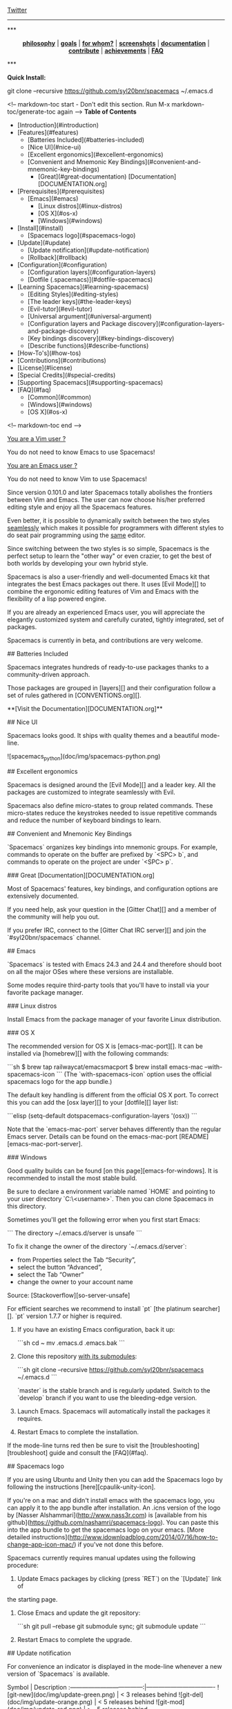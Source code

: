 #+HTML: <a name="top"></a>

[[https://gitter.im/syl20bnr/spacemacs?utm_source=badge&utm_medium=badge&utm_campaign=pr-badge&utm_content=badge][file:https://badges.gitter.im/Join%20Chat.svg]] [[https://travis-ci.org/syl20bnr/spacemacs][file:https://travis-ci.org/syl20bnr/spacemacs.svg]] [[https://www.paypal.com/cgi-bin/webscr?cmd=_s-xclick&hosted_button_id=ESFVNPKP4Y742][file:https://img.shields.io/badge/Paypal-Buy%20a%20Drink-blue.svg]] [[http://www.twitter.com/spacemacs][Twitter]]

--------------

#+BEGIN_HTML
***
<p align="center"><img src="/doc/img/title2.png" alt="Spacemacs"/></p>
<p align="center">
<b><a href="doc/DOCUMENTATION.org#core-pillars">philosophy</a></b>
|
<b><a href="doc/DOCUMENTATION.org#goals">goals</a></b>
|
<b><a href="doc/DOCUMENTATION.org#who-can-benefit-from-this-">for whom?</a></b>
|
<b><a href="doc/DOCUMENTATION.org#screenshots">screenshots</a></b>
|
<b><a href="doc/DOCUMENTATION.org">documentation</a></b>
|
<b><a href="doc/CONTRIBUTE.org">contribute</a></b>
|
<b><a href="doc/DOCUMENTATION.org#achievements">achievements</a></b>
|
<b><a href="#faq">FAQ</a></b>
</p>
***
#+END_HTML
**Quick Install:**

    git clone --recursive https://github.com/syl20bnr/spacemacs ~/.emacs.d

<!-- markdown-toc start - Don't edit this section. Run M-x markdown-toc/generate-toc again -->
**Table of Contents**

- [Introduction](#introduction)
- [Features](#features)
    - [Batteries Included](#batteries-included)
    - [Nice UI](#nice-ui)
    - [Excellent ergonomics](#excellent-ergonomics)
    - [Convenient and Mnemonic Key Bindings](#convenient-and-mnemonic-key-bindings)
        - [Great](#great-documentation) [Documentation][DOCUMENTATION.org]
- [Prerequisites](#prerequisites)
    - [Emacs](#emacs)
        - [Linux distros](#linux-distros)
        - [OS X](#os-x)
        - [Windows](#windows)
- [Install](#install)
    - [Spacemacs logo](#spacemacs-logo)
- [Update](#update)
    - [Update notification](#update-notification)
    - [Rollback](#rollback)
- [Configuration](#configuration)
    - [Configuration layers](#configuration-layers)
    - [Dotfile (.spacemacs)](#dotfile-spacemacs)
- [Learning Spacemacs](#learning-spacemacs)
    - [Editing Styles](#editing-styles)
    - [The leader keys](#the-leader-keys)
    - [Evil-tutor](#evil-tutor)
    - [Universal argument](#universal-argument)
    - [Configuration layers and Package discovery](#configuration-layers-and-package-discovery)
    - [Key bindings discovery](#key-bindings-discovery)
    - [Describe functions](#describe-functions)
- [How-To's](#how-tos)
- [Contributions](#contributions)
- [License](#license)
- [Special Credits](#special-credits)
- [Supporting Spacemacs](#supporting-spacemacs)
- [FAQ](#faq)
    - [Common](#common)
    - [Windows](#windows)
    - [OS X](#os-x)

<!-- markdown-toc end -->

# Introduction

_You are a Vim user ?_

You do not need to know Emacs to use Spacemacs!

_You are an Emacs user ?_

You do not need to know Vim to use Spacemacs!

Since version 0.101.0 and later Spacemacs totally abolishes the frontiers
between Vim and Emacs. The user can now choose his/her preferred editing
style and enjoy all the Spacemacs features.

Even better, it is possible to dynamically switch between the two
styles _seamlessly_ which makes it possible for programmers with different
styles to do seat pair programming using the _same_ editor.

Since switching between the two styles is so simple, Spacemacs is the perfect
setup to learn the "other way" or even crazier, to get the best of both
worlds by developing your own hybrid style.

Spacemacs is also a user-friendly and well-documented Emacs kit that
integrates the best Emacs packages out there. It uses [Evil Mode][] to combine
the ergonomic editing features of Vim and Emacs with the flexibility of a
lisp powered engine.

If you are already an experienced Emacs user, you will appreciate the elegantly
customized system and carefully curated, tightly integrated, set of packages.

Spacemacs is currently in beta, and contributions are very welcome.

# Features

## Batteries Included

Spacemacs integrates hundreds of ready-to-use packages thanks to a
community-driven approach.

Those packages are grouped in [layers][] and their configuration follow a set
of rules gathered in [CONVENTIONS.org][].

**[Visit the Documentation][DOCUMENTATION.org]**

## Nice UI

Spacemacs looks good. It ships with quality themes and a beautiful mode-line.

![spacemacs_python](doc/img/spacemacs-python.png)

## Excellent ergonomics

Spacemacs is designed around the [Evil Mode][] and a leader key. All the
packages are customized to integrate seamlessly with Evil.

Spacemacs also define micro-states to group related commands. These
micro-states reduce the keystrokes needed to issue repetitive commands and
reduce the number of keyboard bindings to learn.

## Convenient and Mnemonic Key Bindings

`Spacemacs` organizes key bindings into mnemonic groups. For example, commands
to operate on the buffer are prefixed by `<SPC> b`, and commands to operate on
the project are under `<SPC> p`.

### Great [Documentation][DOCUMENTATION.org]

Most of Spacemacs' features, key bindings, and configuration options
are extensively documented.

If you need help, ask your question in the [Gitter Chat][] and a member of the
community will help you out.

If you prefer IRC, connect to the [Gitter Chat IRC server][] and join the
`#syl20bnr/spacemacs` channel.

# Prerequisites

## Emacs

`Spacemacs` is tested with Emacs 24.3 and 24.4 and therefore should boot
on all the major OSes where these versions are installable.

Some modes require third-party tools that you'll have to install via your
favorite package manager.

### Linux distros

Install Emacs from the package manager of your favorite Linux distribution.

### OS X

The recommended version for OS X is [emacs-mac-port][]. It can be installed
via [homebrew][] with the following commands:

```sh
$ brew tap railwaycat/emacsmacport
$ brew install emacs-mac --with-spacemacs-icon
```
(The `with-spacemacs-icon` option uses the official spacemacs logo for the app bundle.)

The default key handling is different from the official OS X port. To correct
this you can add the [osx layer][] to your [dotfile][] layer list:

```elisp
(setq-default dotspacemacs-configuration-layers '(osx))
```

Note that the `emacs-mac-port` server behaves differently than the regular
Emacs server.
Details can be found on the emacs-mac-port [README][emacs-mac-port-server].

### Windows

Good quality builds can be found [on this page][emacs-for-windows]. It is
recommended to install the most stable build.

Be sure to declare a environment variable named `HOME` and pointing to
your user directory `C:\Users\<username>`. Then you can clone Spacemacs
in this directory.

Sometimes you'll get the following error when you first start Emacs:

```
The directory ~/.emacs.d/server is unsafe
```

To fix it change the owner of the directory `~/.emacs.d/server`:
  - from Properties select the Tab “Security”,
  - select the button “Advanced”,
  - select the Tab “Owner”
  - change the owner to your account name

Source: [Stackoverflow][so-server-unsafe]

For efficient searches we recommend to install `pt` [the platinum searcher][].
`pt` version 1.7.7 or higher is required.

# Install

1. If you have an existing Emacs configuration, back it up:

   ```sh
   cd ~
   mv .emacs.d .emacs.bak
   ```

2. Clone this repository _with its submodules_:

   ```sh
   git clone --recursive https://github.com/syl20bnr/spacemacs ~/.emacs.d
   ```

   `master` is the stable branch and is regularly updated. Switch to the `develop`
   branch if you want to use the bleeding-edge version.

3. Launch Emacs. Spacemacs will automatically install the packages it requires.

4. Restart Emacs to complete the installation.

If the mode-line turns red then be sure to visit the [troubleshooting][troubleshoot]
guide and consult the [FAQ](#faq).

## Spacemacs logo

If you are using Ubuntu and Unity then you can add the Spacemacs logo by
following the instructions [here][cpaulik-unity-icon].

If you're on a mac and didn't install emacs with the spacemacs logo, you can apply
it to the app bundle after installation. An .icns version of the logo by [Nasser
Alshammari](http://www.nass3r.com) is [available from his github](https://github.com/nashamri/spacemacs-logo).
You can paste this into the app bundle to get the spacemacs logo on your emacs.
[More detailed instructions](http://www.idownloadblog.com/2014/07/16/how-to-change-app-icon-mac/)
if you've not done this before.

# Update

Spacemacs currently requires manual updates using the following procedure:

1. Update Emacs packages by clicking (press `RET`) on the `[Update]` link of
the starting page.

2. Close Emacs and update the git repository:

   ```sh
   git pull --rebase
   git submodule sync; git submodule update
   ```

3. Restart Emacs to complete the upgrade.

## Update notification

For convenience an indicator is displayed in the mode-line whenever a new
version of `Spacemacs` is available.

           Symbol                     | Description
:------------------------------------:|----------------------------------
![git-new](doc/img/update-green.png)  | < 3 releases behind
![git-del](doc/img/update-orange.png) | < 5 releases behind
![git-mod](doc/img/update-red.png)    | >= 5  releases behind

**Note:**
A feature allowing update by merely clicking on the indicator will be implemented _soon_!

## Rollback

Should anything go wrong during an update, you can rollback ELPA packages to a
previous version. Click (press `RET`) on the `[Rollback]` link of the startup
page, choose a rollback slot.

Rollback slot names are dates with the following format `YYYY-MM-DD_HH.MM.SS`.
The date corresponds to the date of an update. The most recent slots are
listed first.

# Configuration

`Spacemacs` divides its configuration into self-contained units called
[configuration layers][config]. These layers are stacked on top of each other
to achieve a custom configuration.

`Spacemacs` uses the dotfile `~/.spacemacs` to control which layers to
load. Within this file you may also generally configure certain features.

## Configuration layers

A configuration layer is a directory containing at least the following files:

- `packages.el`: Defines and configures packages to be downloaded from Emacs
package repositories using `package.el`
- `extensions.el`: Configures packages which cannot be downloaded with
  `package.el` such as built-in Emacs features and git submodules.

If you already have your own `Emacs` configuration you can move it to your
own layer.

The following command creates a layer in the `private` directory:

    <SPC> : configuration-layer/create-layer RET

Any configuration layers you create must be explicitly loaded in `~/.spacemacs`.

**Note:** For your privacy, the contents of the `private` directory are not
under source control. See the documentation for a discussion on how to
[manage your private configuration][manage_config].

## Dotfile (.spacemacs)

As mentioned `.spacemacs` controls which configuration layers to load and
is also a means to customizing `Spacemacs`.

The following command will create a `.spacemacs` file in your home directory:

    <SPC> : dotspacemacs/install RET

...to open the installed dotfile:

    <SPC> f e d

...to load some configuration layers using the variable
`dotspacemacs-configuration-layers`:

```elisp
;; List of configuration layers to load.
dotspacemacs-configuration-layers '(auto-completion smex)
```

Some configuration layers support configuration variables to expose granular
control over layer-specific features, [git layer][] being one such example.
Variables can be directly set within `dotspacemacs-configuration-layers` like so:

```elisp
;; List of configuration layers to load.
dotspacemacs-configuration-layers '(auto-completion
                                    (git :variables
                                         git-magit-status-fullscreen t)
                                    smex)
```

At anytime you can apply the changes made to the dotfile or layers
_without restarting_ `Spacemacs` by pressing <kbd>SPC f e R</kbd>.

The [comments in this file][dotfile template] contain further information about
how to customize `Spacemacs`. See the [dotfile configuration][dotfile] section of
the documentation for more details.

# Learning Spacemacs

## Editing Styles

Spacemacs can be used by Vim users or Emacs users by setting the
`dotspacemacs-editing-style` variable to `'vim` or `'emacs` in the dotfile
`~/.spacemacs`.

## The leader keys

`Spacemacs` key bindings use a leader key which is by default bound to
<kbd>SPC</kbd> (space bar) in `vim` editing style and <kbd>M-m</kbd> in
`emacs` style.

You can change it by setting the variable `dotspacemacs-leader-key` if
you use the `vim` style or `dotspacemacs-emacs-leader-key` if you use
the `emacs` style (these variables must be set in the file `~/.spacemacs`).

For simplicity the documentation always refers to the leader key as
<kbd>SPC</kbd>.

There is secondary leader key called the major-mode leader key which is
set to <kbd>,</kbd> by default. This key is a shortcut for <kbd>SPC m</kbd>
where all the major-mode specific commands are bound.

## Evil-tutor

If you are willing to learn the Vim key bindings (highly recommended since
you can benefit from them even in `emacs` style), press <kbd>SPC h T</kbd>
to begin an Evil-adapted Vimtutor.

## Universal argument

In `vim` editing style the universal argument defaults to `<SPC> u`
instead of `C-u` because the latter is used to scroll up as in Vim.

## Configuration layers and Package discovery

By using `helm-spacemacs` with <kbd>SPC f e h</kbd> you can quickly search
for a package and get the name of the layers using it.

You can also easily go to the `README.org` of a layer or go to the initialization
function of a package.

## Key bindings discovery

Thanks to [guide-key][], whenever a prefix command is pressed (like `SPC`)
a buffer appears after one second listing the possible keys for this prefix.

It is also possible to search for specific key bindings by pressing:

    SPC ?

To narrow the bindings list to those prefixed with `SPC`,
type a pattern like this regular expression:

    SPC\ b

which would list all `buffer` related bindings.

## Describe functions

`Describe functions` are powerful Emacs introspection commands to get information
about functions, variables, modes etc. These commands are bound thusly:

Key Binding   |                 Description
--------------|------------------------------------------------------------------
`<SPC> h d f` | describe-function
`<SPC> h d k` | describe-key
`<SPC> h d m` | describe-mode
`<SPC> h d v` | describe-variable

# How-To's

Some quick `how-to's` are compiled in the [HOWTOs.org][] file.

# Contributions

`Spacemacs` needs _you_!

We especially need to create more configuration layers that, for instance, bring
support for new languages.

If you are ready to contribute please begin by consulting the
[contribution guidelines][CONTRIBUTE.org] and [conventions][CONVENTIONS.md],
thanks!

# License

The license is GPLv3 for all parts specific to `Spacemacs`, this includes:
- the initialization and core files
- all the layer files.
- the documentation

# Special Credits

[Spacemacs logo][] by [Nasser Alshammari][]
released under a Creative Commons license.

# Supporting Spacemacs

The best way to support Spacemacs is to contribute to it either by reporting
bugs, helping the community on the [Gitter Chat][] or sending pull requests.

If you want to show your support financially you can buy a drink to the
maintainer by clicking on the [Paypal badge](#top).

Thank you !

# FAQ

## Common

1. **Which version of Spacemacs am I running ?**
The version is displayed on the upper right corner of the loading screen.
You may also just type <kbd>SPC f e v</kbd>.

2. **What is the official pronunciation of Spacemacs ?**
As it is written, that is _space_ then _macs_.

3. **Why are packages installed with `package-install` automatically deleted by
Spacemacs when it boots ?**
To declare new packages you have to create a new configuration layer, see
the [quick start guide](#configuration).

4. **The Spacemacs banner is ugly, what should I do ?**
Install the default font supported by Spacemacs or choose a fixed width font.
More information in the [font section][] of the documentation.

5. **The powerline separators are ugly, how can I fix them ?**
Use the property `:powerline-scale` of the variable
`dotspacemacs-default-font`. See [font section][] documentation for more details.

6. **The powerline separators have no anti-aliasing, what can I do ?**
Emacs powerline uses XMP images to draw the separators in a graphical
environment. You can have anti-aliasing if you use the `utf8` separator.
Note that by default the `utf8` separator is used in a terminal.
See the powerline section in the [documentation][powerline-doc].

7. **Why is after-init-hook not executed ?**
Don't launch Spacemacs with `emacs -q -l init.el` command. This command will
run the hooked function in `after-init-hook` before the evaluation of the
passed `-l init.el` file.

## Windows

1. **Why do the fonts look crappy on Windows ?**
You can install [MacType][] on Windows to get very nice looking fonts. It is
also recommended to disable smooth scrolling on Windows.

2. **Why is there no Spacemacs logo in the startup buffer ?**
A GUI build of emacs supporting image display is required.
You can follow the instructions [here][Windows Image Support]. Alternatively you
can download binaries of emacs with image support
included such as [this one][emacs-for-windows].

## OS X

1. **Why are the powerline colors not correct on OS X ?**
This is a [known issue][powerline-srgb-issue] as of Emacs 24.4 due to
`ns-use-srgb-colorspace` defaulting to true. It is recommended to use
the [emacs-mac-port][] build. See the [install OSX section][] for more
details.

[Twitter]: http://i.imgur.com/tXSoThF.png
[CONVENTIONS.org]: doc/CONVENTIONS.org
[HOWTOs.org]: doc/HOWTOs.org
[config]: doc/DOCUMENTATION.org#configuration-layers
[dotfile]: doc/DOCUMENTATION.org#dotfile-configuration
[manage_config]: doc/DOCUMENTATION.org#managing-private-configuration-layers
[using_package_buf]: doc/DOCUMENTATION.org#using-the-package-list-buffer
[troubleshoot]: doc/DOCUMENTATION.org#troubleshoot
[contrib layers]: doc/DOCUMENTATION.org#using-configuration-layers
[Git support]: contrib/git/README.org
[git layer]: contrib/git
[ace-jump]: doc/DOCUMENTATION.org#vim-motions-with-ace-jump-mode
[project management]: doc/DOCUMENTATION.org#project-management
[Evil Mode]: doc/DOCUMENTATION.org#evil
[private]: ./private
[layers]: ./contrib
[DOCUMENTATION.org]: doc/DOCUMENTATION.org
[font section]: doc/DOCUMENTATION.org#font
[CONTRIBUTE.org]: doc/CONTRIBUTE.org
[powerline-seps]: doc/DOCUMENTATION.org#powerline-separators
[FAQ]: https://github.com/syl20bnr/spacemacs#faq
[dotfile template]: ./core/templates/.spacemacs.template
[install OSX section]: https://github.com/syl20bnr/spacemacs#os-x
[osx layer]: contrib/osx/README.org
[guide-key]: https://github.com/kai2nenobu/guide-key
[guide-key-tip]: https://github.com/aki2o/guide-key-tip
[evil-nerd-commenter]: https://github.com/redguardtoo/evil-nerd-commenter
[Gitter Chat]: https://gitter.im/syl20bnr/spacemacs
[Gitter Chat IRC server]: https://irc.gitter.im/
[MacType]: https://code.google.com/p/mactype/
[emacs-mac-port]: https://github.com/railwaycat/homebrew-emacsmacport
[emacs-mac-port-server]: https://github.com/railwaycat/emacs-mac-port/blob/master/README-mac#L210-L213
[homebrew]: https://github.com/Homebrew/homebrew
[emacs-for-windows]: http://emacsbinw64.sourceforge.net/
[the platinum searcher]:
[powerline-srgb-issue]: https://github.com/milkypostman/powerline/issues/54
[powerline-doc]: doc/DOCUMENTATION.org#powerline-separators
[so-server-unsafe]: http://stackoverflow.com/questions/885793/emacs-error-when-calling-server-start
[Spacemacs logo]: https://github.com/nashamri/spacemacs-logo
[Nasser Alshammari]: https://github.com/nashamri
[cpaulik-unity-icon]: http://splendidabacus.com/posts/2015/03/spacemacs-unity-icon/
[Windows Image Support]: http://stackoverflow.com/questions/2650041/emacs-under-windows-and-png-files

